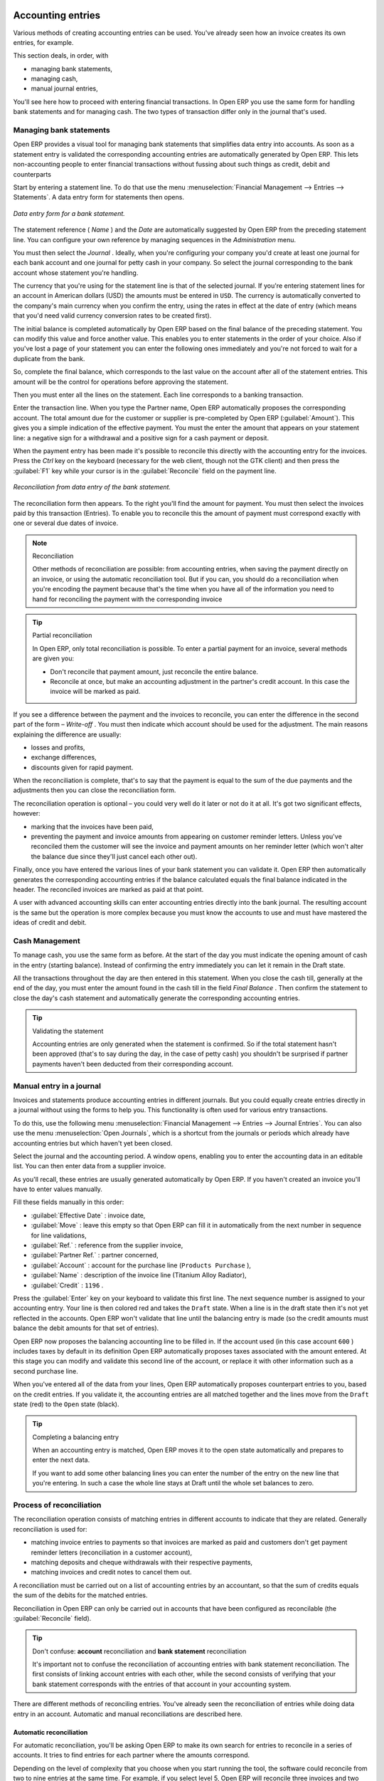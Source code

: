 
.. index::
   single: Accounting Entry

Accounting entries
==================

Various methods of creating accounting entries can be used. You've already seen how an invoice
creates its own entries, for example.

This section deals, in order, with

* managing bank statements,

* managing cash,

* manual journal entries,

You'll see here how to proceed with entering financial transactions. In Open ERP you use the same
form for handling bank statements and for managing cash. The two types of transaction differ only in
the journal that's used.

.. index::
   single: Bank; Statements
   single: Statement

Managing bank statements
------------------------

Open ERP provides a visual tool for managing bank statements that simplifies data entry into
accounts. As soon as a statement entry is validated the corresponding accounting entries are
automatically generated by Open ERP. This lets non-accounting people to enter financial
transactions without fussing about such things as credit, debit and counterparts

Start by entering a statement line. To do that use the menu :menuselection:`Financial Management -->
Entries --> Statements`. A data entry form for statements then opens.

.. figure::  images/account_statement.png
   :align: center

   *Data entry form for a bank statement.*


The statement reference ( *Name* ) and the  *Date*  are automatically suggested by Open ERP from
the preceding statement line. You can configure your own reference by managing sequences in the
*Administration* menu.

You must then select the  *Journal* . Ideally, when you're configuring your company you'd create at
least one journal for each bank account and one journal for petty cash in your company. So select
the journal corresponding to the bank account whose statement you're handling.

The currency that you're using for the statement line is that of the selected journal. If you're
entering statement lines for an account in American dollars (USD) the amounts must be entered in 
\ ``USD``\ . The currency is automatically converted to the company's main currency when you confirm
the entry, using the rates in effect at the date of entry (which means that you'd need valid
currency conversion rates to be created first).

The initial balance is completed automatically by Open ERP based on the final balance of the
preceding statement. You can modify this value and force another value. This enables you to enter
statements in the order of your choice. Also if you've lost a page of your statement you can enter
the following ones immediately and you're not forced to wait for a duplicate from the bank.

So, complete the final balance, which corresponds to the last value on the account after all of the
statement entries. This amount will be the control for operations before approving the statement.

Then you must enter all the lines on the statement. Each line corresponds to a banking transaction.

Enter the transaction line. When you type the Partner name, Open ERP automatically proposes the
corresponding account. The total amount due for the customer or supplier is pre-completed by
Open ERP (:guilabel:`Amount`). This gives you a simple indication of the effective payment. You
must the enter the amount that appears on your statement line: a negative sign for a withdrawal and
a positive sign for a cash payment or deposit.

When the payment entry has been made it's possible to reconcile this directly with the accounting
entry for the invoices. Press the  *Ctrl*  key on the keyboard (necessary for the web client, though
not the GTK client) and then press the :guilabel:`F1` key while your cursor is in the
:guilabel:`Reconcile`  field on the payment line.


.. figure::  images/account_statement_reconcile.png
   :align: center

   *Reconciliation from data entry of the bank statement.*

The reconciliation form then appears. To the right you'll find the amount for payment. You must then
select the invoices paid by this transaction (Entries). To enable you to reconcile this the amount
of payment must correspond exactly with one or several due dates of invoice.

.. note::  Reconciliation

	Other methods of reconciliation are possible: from accounting entries, when saving the payment
	directly on an invoice, or using the automatic reconciliation tool. But if you can, you should do a
	reconciliation when you're encoding the payment because that's the time when you have all of the
	information you need to hand for reconciling the payment with the corresponding invoice

.. tip:: Partial reconciliation

	In Open ERP, only total reconciliation is possible. To enter a partial payment for an invoice,
	several methods are given you:

	* Don't reconcile that payment amount, just reconcile the entire balance.

	* Reconcile at once, but make an accounting adjustment in the partner's credit account. In this
	  case the invoice will be marked as paid.

If you see a difference between the payment and the invoices to reconcile,
you can enter the difference in the second part of the form –  *Write-off* .
You must then indicate which account should be used for the adjustment.
The main reasons explaining the difference are usually:

* losses and profits,

* exchange differences,

* discounts given for rapid payment.

When the reconciliation is complete, that's to say that the payment is equal to the sum of the due
payments and the adjustments then you can close the reconciliation form.

The reconciliation operation is optional – you could very well do it later or not do it at all.
It's got two significant effects, however:

* marking that the invoices have been paid,

* preventing the payment and invoice amounts from appearing on customer reminder letters. Unless
  you've reconciled them the customer will see the invoice and payment amounts on her reminder letter
  (which won't alter the balance due since they'll just cancel each other out).

Finally, once you have entered the various lines of your bank statement you can validate it.
Open ERP then automatically generates the corresponding accounting entries if the balance
calculated equals the final balance indicated in the header. The reconciled invoices are marked as
paid at that point.

A user with advanced accounting skills can enter accounting entries directly into the bank journal.
The resulting account is the same but the operation is more complex because you must know the
accounts to use and must have mastered the ideas of credit and debit.

.. index::
   single: Cash Management
..

Cash Management
---------------

To manage cash, you use the same form as before. At the start of the day you must indicate the
opening amount of cash in the entry (starting balance). Instead of confirming the entry immediately
you can let it remain in the Draft state.

All the transactions throughout the day are then entered in this statement. When you close the cash
till, generally at the end of the day, you must enter the amount found in the cash till in the field
*Final Balance* . Then confirm the statement to close the day's cash statement and automatically
generate the corresponding accounting entries.

.. tip::  Validating the statement

	Accounting entries are only generated when the statement is confirmed.
	So if the total statement hasn't been approved (that's to say during the day, in the case of petty
	cash)
	you shouldn't be surprised if partner payments haven't been deducted from their corresponding
	account.

Manual entry in a journal
-------------------------

Invoices and statements produce accounting entries in different journals. But you could equally
create entries directly in a journal without using the forms to help you. This functionality is
often used for various entry transactions.

To do this, use the following menu :menuselection:`Financial Management --> Entries --> Journal
Entries`. You can also use the menu :menuselection:`Open Journals`, which is a shortcut from the
journals or periods which already have accounting entries but which haven't yet been closed.

Select the journal and the accounting period. A window opens, enabling you to enter the accounting
data in an editable list. You can then enter data from a supplier invoice.

As you'll recall, these entries are usually generated automatically by Open ERP. If you haven't
created an invoice you'll have to enter values manually.

Fill these fields manually in this order:

*  :guilabel:`Effective Date` : invoice date,

*  :guilabel:`Move` : leave this empty so that Open ERP can fill it in automatically from the next number in
   sequence for line validations,

*  :guilabel:`Ref.` : reference from the supplier invoice,

*  :guilabel:`Partner Ref.` : partner concerned,

*  :guilabel:`Account` : account for the purchase line (\ ``Products Purchase``\  ),

*  :guilabel:`Name` : description of the invoice line (Titanium Alloy Radiator),

*  :guilabel:`Credit` : \ ``1196``\  .

Press the :guilabel:`Enter` key on your keyboard to validate this first line. The next sequence number is
assigned to your accounting entry. Your line is then colored red and takes the \ ``Draft``\   state.
When a line is in the draft state then it's not yet reflected in the accounts. Open ERP won't
validate that line until the balancing entry is made (so the credit amounts must balance the debit
amounts for that set of entries).

Open ERP now proposes the balancing accounting line to be filled in. If the account used (in this
case account \ ``600``\  ) includes taxes by default in its definition Open ERP automatically
proposes taxes associated with the amount entered. At this stage you can modify and validate this
second line of the account, or replace it with other information such as a second purchase line.

When you've entered all of the data from your lines, Open ERP automatically proposes counterpart
entries to you, based on the credit entries. If you validate it, the accounting entries are all
matched together and the lines move from the \ ``Draft``\   state (red) to the \ ``Open``\   state
(black).

.. tip:: Completing a balancing entry

	When an accounting entry is matched, Open ERP moves it to the open state automatically and
	prepares to enter the next data.

	If you want to add some other balancing lines you can enter the number of the entry on the new line
	that you're entering.
	In such a case the whole line stays at Draft until the whole set balances to zero.

Process of reconciliation
-------------------------

The reconciliation operation consists of matching entries in different accounts to indicate that
they are related. Generally reconciliation is used for:

* matching invoice entries to payments so that invoices are marked as paid and customers don't get
  payment reminder letters (reconciliation in a customer account),

* matching deposits and cheque withdrawals with their respective payments,

* matching invoices and credit notes to cancel them out.

A reconciliation must be carried out on a list of accounting entries by an accountant, so that the
sum of credits equals the sum of the debits for the matched entries.

Reconciliation in Open ERP can only be carried out in accounts that have been configured as
reconcilable (the :guilabel:`Reconcile`  field).

.. tip:: Don't confuse: **account** reconciliation and **bank statement** reconciliation

	It's important not to confuse the reconciliation of accounting entries with bank statement
	reconciliation.
	The first consists of linking account entries with each other, while the second consists of
	verifying
	that your bank statement corresponds with the entries of that account in your accounting system.

There are different methods of reconciling entries. You've already seen the reconciliation of
entries while doing data entry in an account. Automatic and manual reconciliations are described
here.

.. index::
    single: Reconciliation; Automatic

Automatic reconciliation
^^^^^^^^^^^^^^^^^^^^^^^^

For automatic reconciliation, you'll be asking Open ERP to make its own search for entries to
reconcile in a series of accounts. It tries to find entries for each partner where the amounts
correspond.

Depending on the level of complexity that you choose when you start running the tool, the software
could reconcile from two to nine entries at the same time. For example, if you select level 5,
Open ERP will reconcile three invoices and two payments if the total amounts correspond.


.. figure::  images/account_reconcile_auto.png
   :align: center

   *Form for automatic reconciliation.*

To start the reconciliation tool, click :menuselection:`Financial management --> Periodical
Processing --> Reconciliation --> Automatic Reconciliation`.

A form opens, asking you for the following information:

*  *Account to reconcile* : you can select one, several, or all reconcilable accounts,

* the period to take into consideration ( *Start of Period*  /  *End of Period* ),

* the  *Reconciliation Power*  (from \ ``2``\   to \ ``9``\  ),

* information needed for the adjustment (details for the  *Write-Off Move* ).

.. note:: Reconciling

	You can reconcile:

	* all the Accounts Receivable – your customer accounts of type Debtor,

	* all the Accounts Payable – your supplier accounts of type Creditor.

The adjustment option enables you to reconcile entries even if their amounts aren't exactly
equivalent. For example, Open ERP permits foreign customers whose accounts are in different
currencies to have a difference of up to 0.50 units of currency and put the difference in a write-
off account.

.. tip:: Limit write-off adjustments

	You shouldn't make the adjustment limits too large. Companies that introduced substantial automatic
	write-off adjustments have found that all employee expense reimbursements below the limit were
	written off automatically!

.. note:: Default values

	If you start the automatic reconciliation tool regularly you should set the default values for each
	field
	by pressing the :guilabel:`Ctrl` key and using the right-click mouse button
	(when the form is in edit mode using the web client, or just using the GTK client).
	This means that you won't have to re-type all the fields each time.

.. index::
    single: Reconciliation; Manual

Manual reconciliation
^^^^^^^^^^^^^^^^^^^^^

For manual reconciliation, open the entries for reconciling an account through the menu
:menuselection:`Financial Management --> Periodical Processing --> Reconciliation --> Manual
Reconciliation`. You can also call up manual reconciliation from any screen that shows accounting
entries.

Select entries that you want to reconcile. From the selection, Open ERP indicates the sum of debits
and credits for the selected entries. When these are equal you can click the  *Reconcile Entries*
button to reconcile the entries.

	.. note::  *Example Real case of using reconciliation*

			Suppose that you're entering customer order details. You ask “what's outstanding on the
			customer account ?” (that is the list of unpaid invoices and unreconciled payments). To review
			it from the order form, right-click the mouse button on the :guilabel:`Partner` field and select
			the view Receivables and Payables. Open ERP opens a history of unreconciled accounting entries
			on screen.

	            .. figure::  images/account_sample2_entries.png
	               :align: center
	               :scale: 80

	               ..

			You see an invoice for 1900 and a payment two weeks later of 1900 with the same reference. You
			can select the two lines in that view. The total at the bottom of the page shows you that the
			credit amount equals the debit amount for the selected line. Click :guilabel:`Reconcile Entries`
			to reconcile the two lines.

			After this these lines can't be selected and won't appear when the entries are listed again. If
			there's a difference between the two entries, Open ERP suggests that you make an adjustment.
			This adjustment is a compensating entry that enables a complete reconciliation. You must
			therefore specify the journal and the account to be used for the adjustment.

For example, if you want to reconcile the following entries:



.. csv-table:: **Entries for reconciliation**
   :header: "Date","Ref.","Description","Account","Debit","Credit"
   :widths: 12, 5, 15, 5,5,5

   "12 May 08","FAC23","Car hire","4010","544.50",""
   "25 May 08","FAC44","Car insurance","4010","100.00",""
   "31 May 08","PAY01","Invoices n° 23, 44","4010","","644.00"

On reconciliation, Open ERP shows a difference of 0.50. At this stage you have two possibilities:

* don't reconcile, and the customer receives a request for 0.50,

* reconcile and accept an adjustment of 0.50 that you will take from the P&L account.

Open ERP generates the following account automatically:


.. csv-table:: **Write-off account**
   :header: "Date","Ref.","Description","Account","Debit","Credit"
   :widths: 12, 5, 15, 5,5,5

   "Date","Ref.","Description","Account","Debit","Credit"
   "03 Jun 08","AJ001","Adjustment: profits and losses","4010","","0.50"
   "03 Jun 08","AJ001","Adjustment: profits and losses","XXX","0.50",""


The two invoices and the payment will be reconciled in the first adjustment line. The two invoices
will then be automatically marked as paid.

.. index::
   single: Payments
..

Management of payments
======================

Open ERP gives you forms for preparing, validating and executing payment orders. This enables you
to manage issues such as:

	#.	Payment provided on several due dates.

	#.	Automatic payment dates.

	#.	Separating payment preparation and payment approval in your company.

	#.	Preparing an order during the week containing several payments, then creating a payment file at
		the end of the week.

	#.	Creating a file for electronic payment which can be sent to a bank for execution.

	#.	Splitting payments dependent on the balances available in your various bank accounts.

Process for managing payment orders
-----------------------------------

To use the tool for managing payments you must first install the module :mod:`account_payment`.
It's part of the core Open ERP system.

The workflow for managing payment is as follows:


.. figure::  images/account_payment_flow.png
   :align: center

   *Workflow for handling payments to suppliers.*

The system enables you to enter a series of payments to be carried out from your various bank
accounts. Once the different payments have been registered you can validate the payment orders.
During validation you can modify and approve the the payment orders, sending the order to the bank
for electronic funds transfer or just printing cheques as you wish.

For example if you have to pay a supplier's invoice for a large amount you can split the payments
amongst several bank accounts according to their available balance. To do this you can prepare
several Draft orders and validate them once you're satisfied that the split is correct.

This process can also be regularly scheduled. In some companies, a payment order is kept in Draft
state and payments are added to the draft list each day. At the end of the week it's an accountant's
job to work on all of the waiting payment orders.

Once the payment order is confirmed there's still a validation step for an accountant to carry out.
You could imagine that these orders would be prepared by an accounts clerk, and then approved by a
manager to go ahead with payment.

.. todo:: - get the details corrected here - web client can now do this

.. tip:: Payment Workflow

	An Open ERP workflow is associated with each payment order.
	To see a visualization of it you'll have to use the GTK client.
	Select a payment order and click :menuselection:`Plugins --> Print workflow` from the top menu.

	You can integrate more complex workflow rules to manage payment orders by adapting the workflow.
	For example, in some companies payments must be approved by a manager under certain cash flow or
	value limit conditions.

.. figure::  images/account_payment_workflow.png
   :align: center

   *Payments workflow.*

When the accounting manager validates the document, Open ERP generates a banking file with all the
payment orders. You can then just send the file over your electronic connection with your bank to
execute all your payments.

In small businesses it's usually the same person who enters the payment orders and who validates
them. In this case you should just click the two buttons, one after the other, to confirm the
payment.

Preparation and execution of orders
-----------------------------------

To enter a payment order, use the menu :menuselection:`Financial Management --> Payment --> Payment
Orders`.

.. figure::  images/account_payment_order.png
   :align: center
   :scale: 95

   *Entering a payment order.*

Open ERP then suggests a reference number for your payment order. As usual, you can change the
start point for this sequence from the  *Administration*  menu.

You then have to choose a payment mode from the various methods available to your company. These
have to be configured when you set the accounting system up using menus :menuselection:`Financial
Management --> Configuration --> Payment Type` and :menuselection:`Financial Management -->
Configuration --> Payment Mode`. Some examples are:

* Cheques

* Bank transfer,

* Visa card on a FORTIS account,

* Petty cash.

Then you must indicate the :guilabel:`Preferred date` for payment:

* :guilabel:`Due date` : each operation will be effected at the invoice deadline date,

* :guilabel:`Directly` : the operations will be effected when the orders are validated,

* :guilabel:`Fixed date` : you must specify an effective payment date in the :guilabel:`Scheduled date
  if fixed` field that follows.

The date is particularly important for the preparation of electronic transfers because banking
interfaces enable you to select a future execution date for each operation. So to configure your
Open ERP most simply you can choose to pay all invoices automatically by their deadline.

You must then select the invoices to pay. They can be manually entered in the field
:guilabel:`Payment Line` but it's easier to add them automatically. For that, click :guilabel:`Add
payment lines` and Open ERP will then propose lines with payment deadlines. For each deadline you
can see:

* the invoice :guilabel:`Effective date`,

* the reference :guilabel:`Ref.` and description of the invoice, :guilabel:`Name`,

* the deadline for the invoice,

* the amount to be paid in the company's default currency,

* the amount to be paid in the currency of the invoice.

You can then accept the payment proposed by Open ERP or select the entries that you'll pay or not
pay on that order. Open ERP gives you all the necessary information to make a payment decision for
each line item:

* account,

* supplier's bank account,

* amount that will be paid,

* amount to pay,

* the supplier,

* total amount owed to the supplier,

* due date,

* date of creation.

You can modify the first three fields on each line: the account, the supplier's bank account and the
amount that will be paid. This arrangement is very practical because it gives you complete
visibility of all the company's trade payables. You can pay only a part of an invoice, for example,
and in preparing your next payment order Open ERP automatically suggests payment of the remainder
owed.

When the payment has been prepared correctly, click :guilabel:`Confirm`. The payment then changes to
the \ ``Open``\   state and a new button appears that can be used to start the payment process.
Depending on the chosen payment method, Open ERP provides a file containing all of the payment
orders. You can send this to the bank to make the payment transfers.

In future versions of Open ERP it's expected that the system will be able to prepare and print
cheques.

.. Copyright © Open Object Press. All rights reserved.

.. You may take electronic copy of this publication and distribute it if you don't
.. change the content. You can also print a copy to be read by yourself only.

.. We have contracts with different publishers in different countries to sell and
.. distribute paper or electronic based versions of this book (translated or not)
.. in bookstores. This helps to distribute and promote the Open ERP product. It
.. also helps us to create incentives to pay contributors and authors using author
.. rights of these sales.

.. Due to this, grants to translate, modify or sell this book are strictly
.. forbidden, unless Tiny SPRL (representing Open Object Press) gives you a
.. written authorisation for this.

.. Many of the designations used by manufacturers and suppliers to distinguish their
.. products are claimed as trademarks. Where those designations appear in this book,
.. and Open Object Press was aware of a trademark claim, the designations have been
.. printed in initial capitals.

.. While every precaution has been taken in the preparation of this book, the publisher
.. and the authors assume no responsibility for errors or omissions, or for damages
.. resulting from the use of the information contained herein.

.. Published by Open Object Press, Grand Rosière, Belgium

